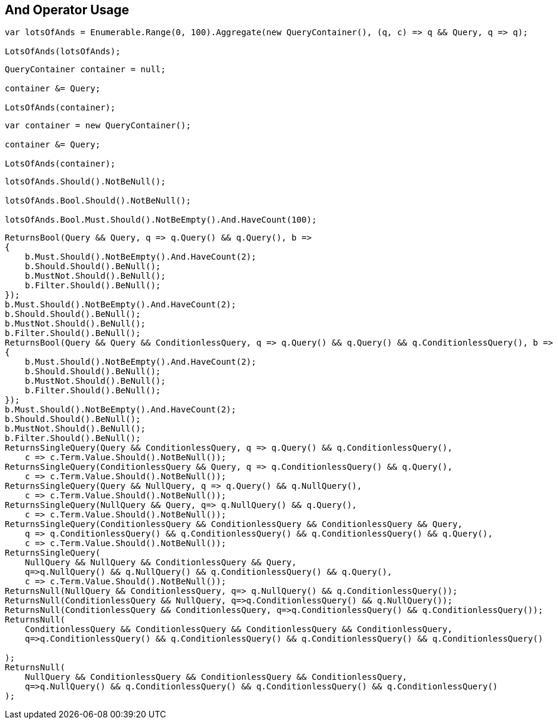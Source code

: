 :ref_current: https://www.elastic.co/guide/en/elasticsearch/reference/current

:github: https://github.com/elastic/elasticsearch-net

:imagesdir: ../../../images/

[[and-operator-usage]]
== And Operator Usage

[source,csharp]
----
var lotsOfAnds = Enumerable.Range(0, 100).Aggregate(new QueryContainer(), (q, c) => q && Query, q => q);

LotsOfAnds(lotsOfAnds);
----

[source,csharp]
----
QueryContainer container = null;

container &= Query;

LotsOfAnds(container);
----

[source,csharp]
----
var container = new QueryContainer();

container &= Query;

LotsOfAnds(container);
----

[source,csharp]
----
lotsOfAnds.Should().NotBeNull();

lotsOfAnds.Bool.Should().NotBeNull();

lotsOfAnds.Bool.Must.Should().NotBeEmpty().And.HaveCount(100);
----

[source,csharp]
----
ReturnsBool(Query && Query, q => q.Query() && q.Query(), b =>
{
    b.Must.Should().NotBeEmpty().And.HaveCount(2);
    b.Should.Should().BeNull();
    b.MustNot.Should().BeNull();
    b.Filter.Should().BeNull();
});
b.Must.Should().NotBeEmpty().And.HaveCount(2);
b.Should.Should().BeNull();
b.MustNot.Should().BeNull();
b.Filter.Should().BeNull();
ReturnsBool(Query && Query && ConditionlessQuery, q => q.Query() && q.Query() && q.ConditionlessQuery(), b =>
{
    b.Must.Should().NotBeEmpty().And.HaveCount(2);
    b.Should.Should().BeNull();
    b.MustNot.Should().BeNull();
    b.Filter.Should().BeNull();
});
b.Must.Should().NotBeEmpty().And.HaveCount(2);
b.Should.Should().BeNull();
b.MustNot.Should().BeNull();
b.Filter.Should().BeNull();
ReturnsSingleQuery(Query && ConditionlessQuery, q => q.Query() && q.ConditionlessQuery(),
    c => c.Term.Value.Should().NotBeNull());
ReturnsSingleQuery(ConditionlessQuery && Query, q => q.ConditionlessQuery() && q.Query(),
    c => c.Term.Value.Should().NotBeNull());
ReturnsSingleQuery(Query && NullQuery, q => q.Query() && q.NullQuery(),
    c => c.Term.Value.Should().NotBeNull());
ReturnsSingleQuery(NullQuery && Query, q=> q.NullQuery() && q.Query(), 
    c => c.Term.Value.Should().NotBeNull());
ReturnsSingleQuery(ConditionlessQuery && ConditionlessQuery && ConditionlessQuery && Query,
    q => q.ConditionlessQuery() && q.ConditionlessQuery() && q.ConditionlessQuery() && q.Query(),
    c => c.Term.Value.Should().NotBeNull());
ReturnsSingleQuery(
    NullQuery && NullQuery && ConditionlessQuery && Query, 
    q=>q.NullQuery() && q.NullQuery() && q.ConditionlessQuery() && q.Query(),
    c => c.Term.Value.Should().NotBeNull());
ReturnsNull(NullQuery && ConditionlessQuery, q=> q.NullQuery() && q.ConditionlessQuery());
ReturnsNull(ConditionlessQuery && NullQuery, q=>q.ConditionlessQuery() && q.NullQuery());
ReturnsNull(ConditionlessQuery && ConditionlessQuery, q=>q.ConditionlessQuery() && q.ConditionlessQuery());
ReturnsNull(
    ConditionlessQuery && ConditionlessQuery && ConditionlessQuery && ConditionlessQuery,
    q=>q.ConditionlessQuery() && q.ConditionlessQuery() && q.ConditionlessQuery() && q.ConditionlessQuery()

);
ReturnsNull(
    NullQuery && ConditionlessQuery && ConditionlessQuery && ConditionlessQuery,
    q=>q.NullQuery() && q.ConditionlessQuery() && q.ConditionlessQuery() && q.ConditionlessQuery()
);
----


